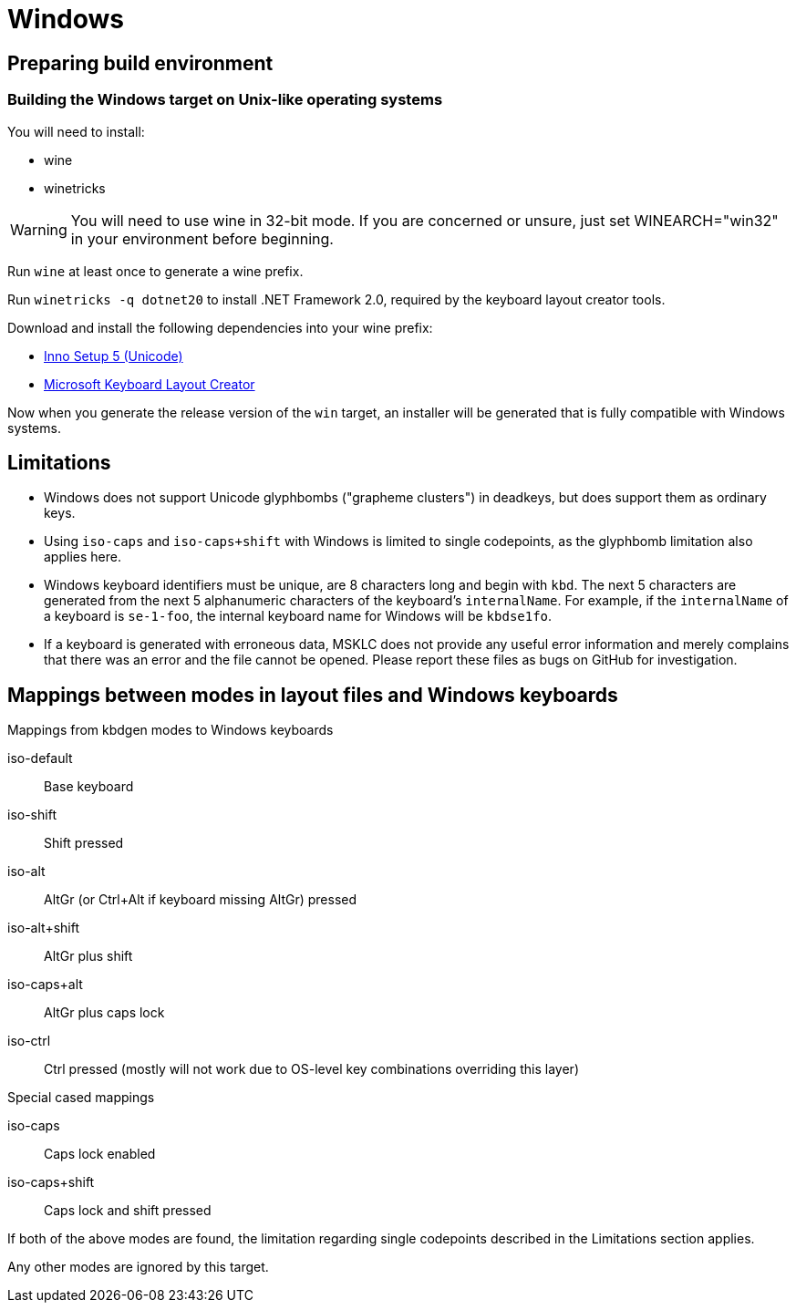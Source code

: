 = Windows

== Preparing build environment

=== Building the Windows target on Unix-like operating systems

You will need to install:

* wine
* winetricks

WARNING: You will need to use wine in 32-bit mode. If you are concerned or unsure, just set WINEARCH="win32" in your environment before beginning.

Run `wine` at least once to generate a wine prefix.

Run `winetricks -q dotnet20` to install .NET Framework 2.0, required by the keyboard layout creator tools.

Download and install the following dependencies into your wine prefix:

* http://www.jrsoftware.org/download.php/is-unicode.exe[Inno Setup 5 (Unicode)]
* https://download.microsoft.com/download/1/1/8/118aedd2-152c-453f-bac9-5dd8fb310870/MSKLC.exe[Microsoft Keyboard Layout Creator]

Now when you generate the release version of the `win` target, an installer will be generated that is fully compatible with Windows systems.

== Limitations

* Windows does not support Unicode glyphbombs ("grapheme clusters") in deadkeys,
  but does support them as ordinary keys.
* Using `iso-caps` and `iso-caps+shift` with Windows is limited to single
  codepoints, as the glyphbomb limitation also applies here.
* Windows keyboard identifiers must be unique, are 8 characters long and
  begin with `kbd`. The next 5 characters are generated from the next 5
  alphanumeric characters of the keyboard's `internalName`. For example, if
  the `internalName` of a keyboard is `se-1-foo`, the internal keyboard name
  for Windows will be `kbdse1fo`.
* If a keyboard is generated with erroneous data, MSKLC does not provide any
  useful error information and merely complains that there was an error and
  the file cannot be opened. Please report these files as bugs on GitHub for
  investigation.

== Mappings between modes in layout files and Windows keyboards

.Mappings from kbdgen modes to Windows keyboards
iso-default:: Base keyboard
iso-shift:: Shift pressed
iso-alt:: AltGr (or Ctrl+Alt if keyboard missing AltGr) pressed
iso-alt+shift:: AltGr plus shift
iso-caps+alt:: AltGr plus caps lock
iso-ctrl:: Ctrl pressed (mostly will not work due to OS-level key combinations overriding this layer)

.Special cased mappings

iso-caps:: Caps lock enabled
iso-caps+shift:: Caps lock and shift pressed

If both of the above modes are found, the limitation regarding single codepoints described in the Limitations section applies.

Any other modes are ignored by this target.
